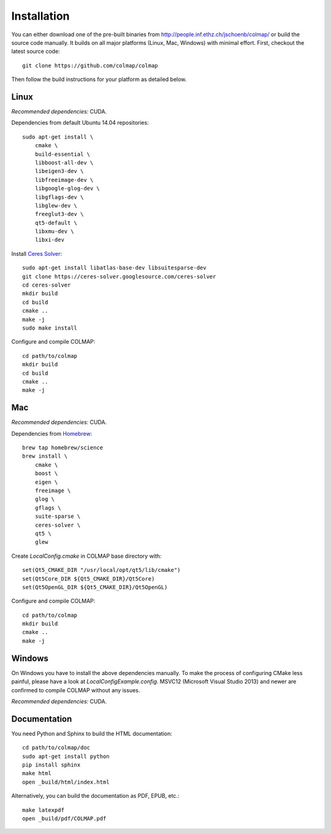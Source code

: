 .. _installation:

Installation
============

You can either download one of the pre-built binaries from
http://people.inf.ethz.ch/jschoenb/colmap/ or build the source code manually. It
builds on all major platforms (Linux, Mac, Windows) with minimal effort. First,
checkout the latest source code::

    git clone https://github.com/colmap/colmap

Then follow the build instructions for your platform as detailed below.


Linux
-----

*Recommended dependencies:* CUDA.

Dependencies from default Ubuntu 14.04 repositories::

    sudo apt-get install \
        cmake \
        build-essential \
        libboost-all-dev \
        libeigen3-dev \
        libfreeimage-dev \
        libgoogle-glog-dev \
        libgflags-dev \
        libglew-dev \
        freeglut3-dev \
        qt5-default \
        libxmu-dev \
        libxi-dev

Install `Ceres Solver <http://ceres-solver.org/>`_::

    sudo apt-get install libatlas-base-dev libsuitesparse-dev
    git clone https://ceres-solver.googlesource.com/ceres-solver
    cd ceres-solver
    mkdir build
    cd build
    cmake ..
    make -j
    sudo make install

Configure and compile COLMAP::

    cd path/to/colmap
    mkdir build
    cd build
    cmake ..
    make -j


Mac
---

*Recommended dependencies:* CUDA.

Dependencies from `Homebrew <http://brew.sh/>`_::

    brew tap homebrew/science
    brew install \
        cmake \
        boost \
        eigen \
        freeimage \
        glog \
        gflags \
        suite-sparse \
        ceres-solver \
        qt5 \
        glew

Create `LocalConfig.cmake` in COLMAP base directory with::

    set(Qt5_CMAKE_DIR "/usr/local/opt/qt5/lib/cmake")
    set(Qt5Core_DIR ${Qt5_CMAKE_DIR}/Qt5Core)
    set(Qt5OpenGL_DIR ${Qt5_CMAKE_DIR}/Qt5OpenGL)

Configure and compile COLMAP::

    cd path/to/colmap
    mkdir build
    cmake ..
    make -j


Windows
-------

On Windows you have to install the above dependencies manually. To make the
process of configuring CMake less painful, please have a look at
`LocalConfigExample.config`. MSVC12 (Microsoft Visual Studio 2013) and newer are
confirmed to compile COLMAP without any issues.

*Recommended dependencies:* CUDA.


Documentation
-------------

You need Python and Sphinx to build the HTML documentation::

    cd path/to/colmap/doc
    sudo apt-get install python
    pip install sphinx
    make html
    open _build/html/index.html

Alternatively, you can build the documentation as PDF, EPUB, etc.::

    make latexpdf
    open _build/pdf/COLMAP.pdf
